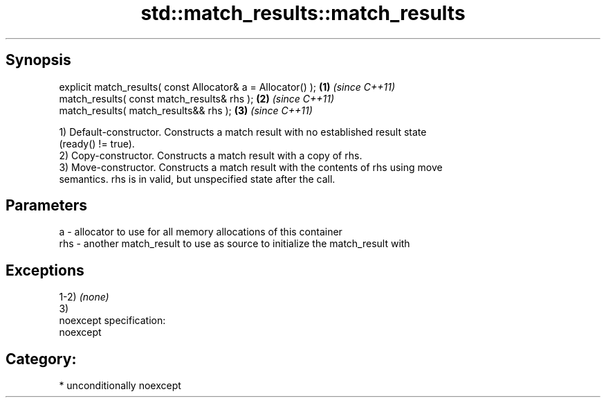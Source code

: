 .TH std::match_results::match_results 3 "Sep  4 2015" "2.0 | http://cppreference.com" "C++ Standard Libary"
.SH Synopsis
   explicit match_results( const Allocator& a = Allocator() ); \fB(1)\fP \fI(since C++11)\fP
   match_results( const match_results& rhs );                  \fB(2)\fP \fI(since C++11)\fP
   match_results( match_results&& rhs );                       \fB(3)\fP \fI(since C++11)\fP

   1) Default-constructor. Constructs a match result with no established result state
   (ready() != true).
   2) Copy-constructor. Constructs a match result with a copy of rhs.
   3) Move-constructor. Constructs a match result with the contents of rhs using move
   semantics. rhs is in valid, but unspecified state after the call.

.SH Parameters

   a   - allocator to use for all memory allocations of this container
   rhs - another match_result to use as source to initialize the match_result with

.SH Exceptions

   1-2) \fI(none)\fP
   3)
   noexcept specification:
   noexcept
.SH Category:

     * unconditionally noexcept
